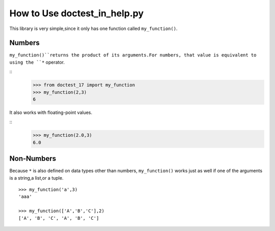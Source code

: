 =========================
How to Use doctest_in_help.py
=========================

This library is very simple,since it only has one function called ``my_function()``.

Numbers
=======

``my_function()``returns the product of its arguments.For numbers,
that value is equivalent to using the ``*`` operator.

::
    >>> from doctest_17 import my_function
    >>> my_function(2,3)
    6

It also works with floating-point values.

::
    >>> my_function(2.0,3)
    6.0

Non-Numbers
===========

Because ``*`` is also defined on data types other than numbers,
``my_function()`` works just as well if one of the arguments is a
string,a list,or a tuple.
::
    >>> my_function('a',3)
    'aaa'

    >>> my_function(['A','B','C'],2)
    ['A', 'B', 'C', 'A', 'B', 'C']
